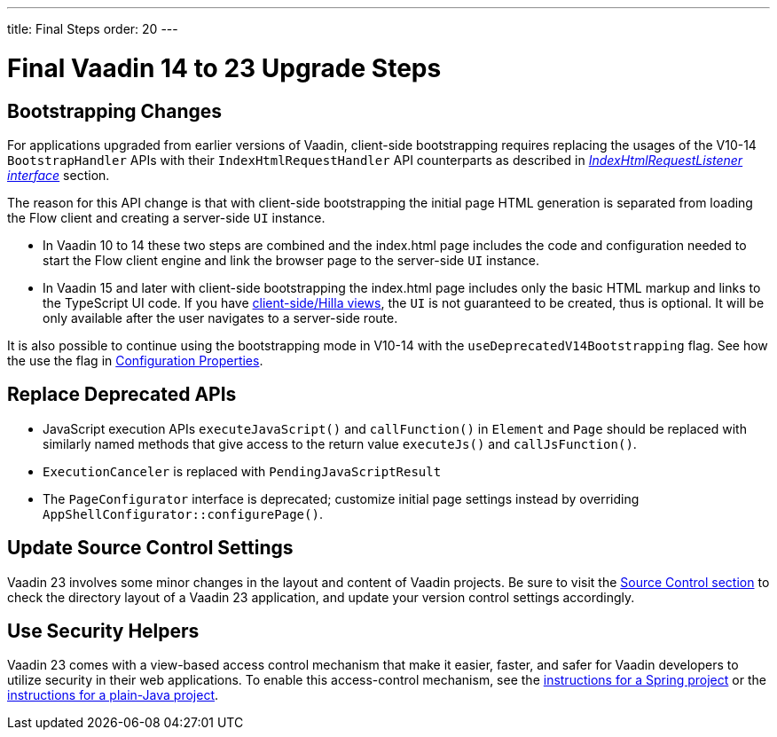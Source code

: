 ---
title: Final Steps
order: 20
---

= Final Vaadin 14 to 23 Upgrade Steps

== Bootstrapping Changes

For applications upgraded from earlier versions of Vaadin, client-side bootstrapping requires replacing the usages of the V10-14 [classname]`BootstrapHandler` APIs with their [classname]`IndexHtmlRequestHandler` API counterparts as described in <<{articles}/flow/advanced/modifying-the-bootstrap-page#IndexHtmlRequestListener-interface, _IndexHtmlRequestListener interface_>> section.

The reason for this API change is that with client-side bootstrapping the initial page HTML generation is separated from loading the Flow client and creating a server-side [classname]`UI` instance.

- In Vaadin 10 to 14 these two steps are combined and the [filename]#index.html# page includes the code and configuration needed to start the Flow client engine and link the browser page to the server-side [classname]`UI` instance.

- In Vaadin 15 and later with client-side bootstrapping the [filename]#index.html# page includes only the basic HTML markup and links to the TypeScript UI code. If you have https://hilla.dev/docs/routing[client-side/Hilla views], the [classname]`UI` is not guaranteed to be created, thus is optional. It will be only available after the user navigates to a server-side route.

It is also possible to continue using the bootstrapping mode in V10-14 with the `useDeprecatedV14Bootstrapping` flag.
See how the use the flag in <<{articles}/flow/configuration/properties#, Configuration Properties>>.


== Replace Deprecated APIs

- JavaScript execution APIs [methodname]`executeJavaScript()` and [methodname]`callFunction()` in [classname]`Element` and [classname]`Page` should be replaced with similarly named methods that give access to the return value [methodname]`executeJs()` and [methodname]`callJsFunction()`.
- [classname]`ExecutionCanceler` is replaced with [classname]`PendingJavaScriptResult`
- The [interfacename]`PageConfigurator` interface is deprecated; customize initial page settings instead by overriding [methodname]`AppShellConfigurator::configurePage()`.

== Update Source Control Settings

Vaadin 23 involves some minor changes in the layout and content of Vaadin projects.
Be sure to visit the <<{articles}/flow/configuration/source-control#, Source Control section>> to check the directory layout of a Vaadin 23 application, and update your version control settings accordingly.

== Use Security Helpers

Vaadin 23 comes with a view-based access control mechanism that make it easier, faster, and safer for Vaadin developers to utilize security in their web applications.
To enable this access-control mechanism, see the <<{articles}/flow/integrations/spring/view-based-access-control#, instructions for a Spring project>> or the <<{articles}/flow/security/best-practices#view-based-access-control, instructions for a plain-Java project>>.
